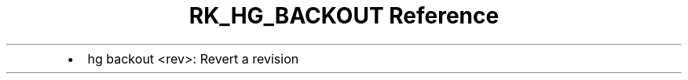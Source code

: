 .\" Automatically generated by Pandoc 3.6.3
.\"
.TH "RK_HG_BACKOUT Reference" "" "" ""
.IP \[bu] 2
\f[CR]hg backout <rev>\f[R]: Revert a revision
